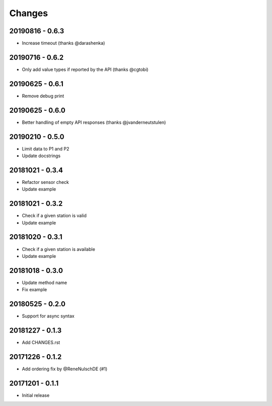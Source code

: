 Changes
=======

20190816 - 0.6.3
----------------

- Increase timeout (thanks @darashenka)

20190716 - 0.6.2
----------------

- Only add value types if reported by the API (thanks @cgtobi)

20190625 - 0.6.1
----------------

- Remove debug print

20190625 - 0.6.0
----------------

- Better handling of empty API responses (thanks @jvanderneutstulen)

20190210 - 0.5.0
----------------

- Limit data to P1 and P2
- Update docstrings

20181021 - 0.3.4
----------------

- Refactor sensor check
- Update example

20181021 - 0.3.2
----------------

- Check if a given station is valid
- Update example


20181020 - 0.3.1
----------------

- Check if a given station is available
- Update example

20181018 - 0.3.0
----------------

- Update method name
- Fix example


20180525 - 0.2.0
----------------

- Support for async syntax


20181227 - 0.1.3
----------------
- Add CHANGES.rst


20171226 - 0.1.2
----------------
- Add ordering fix by @ReneNulschDE (#1)


20171201 - 0.1.1
----------------
- Initial release
